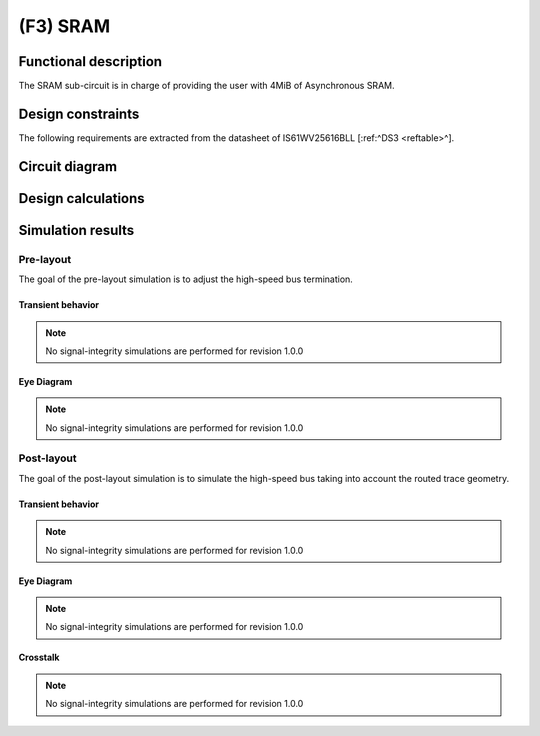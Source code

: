 (F3) SRAM
=========

Functional description
----------------------

The SRAM sub-circuit is in charge of providing the user with 4MiB of Asynchronous SRAM.

Design constraints
------------------

.. requirement:: D_MEMORY_01

   The board shall include a 256k x 16bits Asynchronous SRAM with reference IS61WV25616BLL up to -8 speed grade.

The following requirements are extracted from the datasheet of IS61WV25616BLL [:ref:^DS3 <reftable>^].

.. requirement:: D_SRAM_01
   :rationale: This corresponds to an 5% precision arround 3.3V.
   :derivedfrom: U_MEMORY_01

   The VDD supply voltage shall be within 3.135V and 3.465V with a current capacity of 50mA.

.. requirement:: D_SRAM_02
   :derivedfrom: U_MEMORY_01

   The following pins shall not exceed VDD+0.3V : Address, Data and Control pins.

.. requirement:: D_SRAM_03
   :derivedfrom: U_MEMORY_01

   The following pins shall not be lower than -0.3V : Address, Data and Control pins.


Circuit diagram
---------------

Design calculations
-------------------

Simulation results
------------------

Pre-layout
``````````

The goal of the pre-layout simulation is to adjust the high-speed bus termination.

Transient behavior
^^^^^^^^^^^^^^^^^^

.. note:: No signal-integrity simulations are performed for revision 1.0.0

Eye Diagram
^^^^^^^^^^^

.. note:: No signal-integrity simulations are performed for revision 1.0.0

Post-layout
```````````

The goal of the post-layout simulation is to simulate the high-speed bus taking into account the routed trace geometry.

Transient behavior
^^^^^^^^^^^^^^^^^^

.. note:: No signal-integrity simulations are performed for revision 1.0.0

Eye Diagram
^^^^^^^^^^^

.. note:: No signal-integrity simulations are performed for revision 1.0.0

Crosstalk
^^^^^^^^^

.. note:: No signal-integrity simulations are performed for revision 1.0.0
